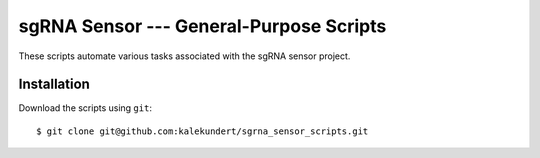 ****************************************
sgRNA Sensor --- General-Purpose Scripts
****************************************

These scripts automate various tasks associated with the sgRNA sensor project.

Installation
============
Download the scripts using ``git``::

   $ git clone git@github.com:kalekundert/sgrna_sensor_scripts.git

